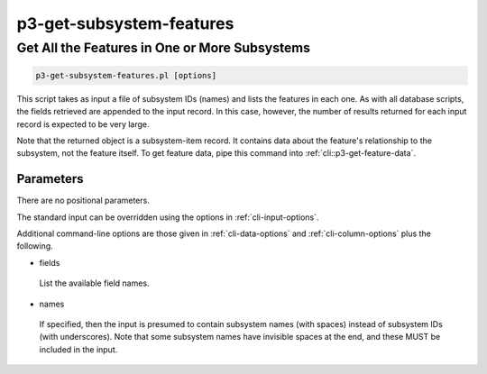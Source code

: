 .. _cli::p3-get-subsystem-features:


#########################
p3-get-subsystem-features
#########################


**********************************************
Get All the Features in One or More Subsystems
**********************************************



.. code-block:: perl

     p3-get-subsystem-features.pl [options]


This script takes as input a file of subsystem IDs (names) and lists the features in each one.  As with all database
scripts, the fields retrieved are appended to the input record.  In this case, however, the number of results returned
for each input record is expected to be very large.

Note that the returned object is a subsystem-item record.  It contains data about the feature's relationship to the
subsystem, not the feature itself.  To get feature data, pipe this command into :ref:`cli::p3-get-feature-data`.

Parameters
==========


There are no positional parameters.

The standard input can be overridden using the options in :ref:`cli-input-options`.

Additional command-line options are those given in :ref:`cli-data-options` and :ref:`cli-column-options` plus the following.


- fields
 
 List the available field names.
 


- names
 
 If specified, then the input is presumed to contain subsystem names (with spaces) instead of subsystem IDs (with
 underscores).  Note that some subsystem names have invisible spaces at the end, and these MUST be included in the
 input.
 



